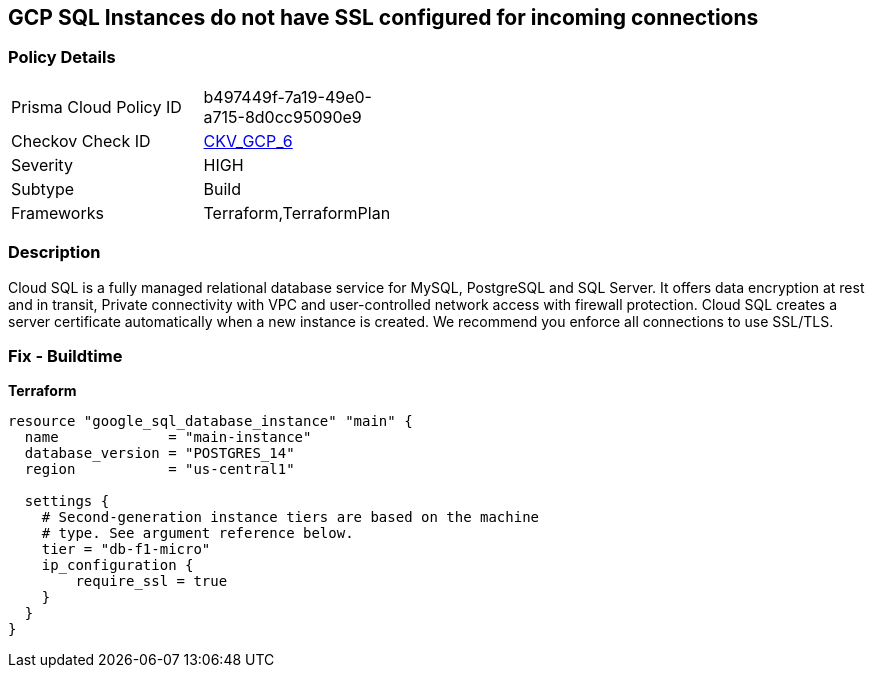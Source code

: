 == GCP SQL Instances do not have SSL configured for incoming connections


=== Policy Details 

[width=45%]
[cols="1,1"]
|=== 
|Prisma Cloud Policy ID 
| b497449f-7a19-49e0-a715-8d0cc95090e9

|Checkov Check ID 
| https://github.com/bridgecrewio/checkov/tree/master/checkov/terraform/checks/resource/gcp/GoogleCloudSqlDatabaseRequireSsl.py[CKV_GCP_6]

|Severity
|HIGH

|Subtype
|Build

|Frameworks
|Terraform,TerraformPlan

|=== 



=== Description 


Cloud SQL is a fully managed relational database service for MySQL, PostgreSQL and SQL Server.
It offers data encryption at rest and in transit, Private connectivity with VPC and user-controlled network access with firewall protection.
Cloud SQL creates a server certificate automatically when a new instance is created.
We recommend you enforce all connections to use SSL/TLS.

=== Fix - Buildtime


*Terraform* 




[source,go]
----
resource "google_sql_database_instance" "main" {
  name             = "main-instance"
  database_version = "POSTGRES_14"
  region           = "us-central1"

  settings {
    # Second-generation instance tiers are based on the machine
    # type. See argument reference below.
    tier = "db-f1-micro"
    ip_configuration {
        require_ssl = true
    }
  }
}
----


